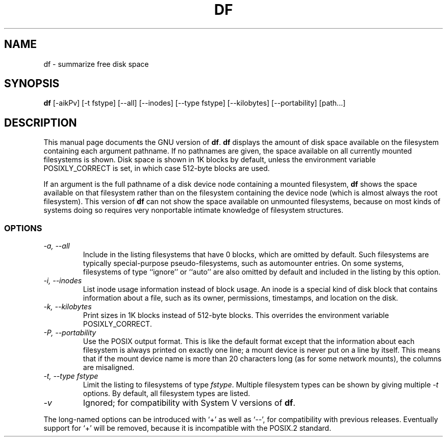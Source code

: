 .TH DF 1L \" -*- nroff -*-
.SH NAME
df \- summarize free disk space
.SH SYNOPSIS
.B df
[\-aikPv] [\-t fstype] [\-\-all] [\-\-inodes] [\-\-type fstype]
[\-\-kilobytes] [\-\-portability] [path...]
.SH DESCRIPTION
This manual page
documents the GNU version of
.BR df .
.B df
displays the amount of disk space available on the filesystem
containing each argument pathname.  If no pathnames are given, the
space available on all currently mounted filesystems is shown.  Disk
space is shown in 1K blocks by default, unless the environment
variable POSIXLY_CORRECT is set, in which case 512-byte blocks are
used.
.PP
If an argument is the full pathname of a disk device node containing a
mounted filesystem,
.B df
shows the space available on that filesystem rather than on the
filesystem containing the device node (which is almost always the root
filesystem).  This version of
.B df
can not show the space available on unmounted filesystems, because on
most kinds of systems doing so requires very nonportable intimate
knowledge of filesystem structures.
.SS OPTIONS
.TP
.I "\-a, \-\-all"
Include in the listing filesystems that have 0 blocks, which are
omitted by default.  Such filesystems are typically special-purpose
pseudo-filesystems, such as automounter entries.  On some systems,
filesystems of type ``ignore'' or ``auto'' are also omitted by
default and included in the listing by this option.
.TP
.I "\-i, \-\-inodes"
List inode usage information instead of block usage.  An inode is a
special kind of disk block that contains information about a file,
such as its owner, permissions, timestamps, and location on the disk.
.TP
.I "\-k, \-\-kilobytes"
Print sizes in 1K blocks instead of 512-byte blocks.  This overrides
the environment variable POSIXLY_CORRECT.
.TP
.I "\-P, \-\-portability"
Use the POSIX output format.  This is like the default format except
that the information about each filesystem is always printed on
exactly one line; a mount device is never put on a line by itself.
This means that if the mount device name is more than 20 characters
long (as for some network mounts), the columns are misaligned.
.TP
.I "\-t, \-\-type fstype"
Limit the listing to filesystems of type
.IR fstype .
Multiple filesystem types can be shown by giving multiple
.I \-t
options.  By default, all filesystem types are listed.
.TP
.I \-v
Ignored; for compatibility with System V versions of
.BR df .
.PP
The long-named options can be introduced with `+' as well as `\-\-',
for compatibility with previous releases.  Eventually support for `+'
will be removed, because it is incompatible with the POSIX.2 standard.
